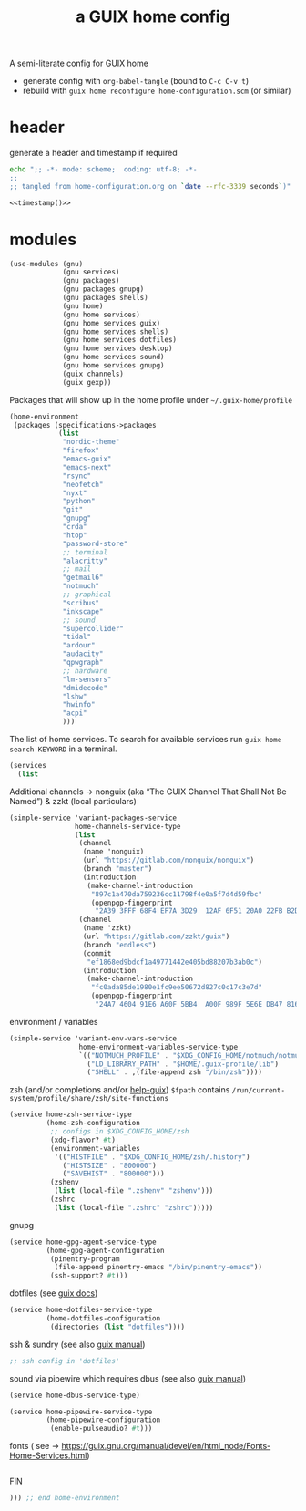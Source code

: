# -*- mode: org;  coding: utf-8; -*-
#+title: a GUIX home config
#+property: header-args :tangle home-configuration.scm

A semi-literate config for GUIX home
- generate config with =org-babel-tangle= (bound to =C-c C-v t=)
- rebuild with =guix home reconfigure home-configuration.scm= (or similar)

* header
generate a header and timestamp if required

#+name: timestamp
#+BEGIN_SRC sh :results output code :tangle no
echo ";; -*- mode: scheme;  coding: utf-8; -*-
;;
;; tangled from home-configuration.org on `date --rfc-3339 seconds`)"
#+end_src

#+begin_src scheme :noweb yes
<<timestamp()>>
#+end_src

* modules

#+BEGIN_SRC scheme
(use-modules (gnu)
             (gnu services)
             (gnu packages)
             (gnu packages gnupg)
             (gnu packages shells)
             (gnu home)
             (gnu home services)
             (gnu home services guix)
             (gnu home services shells)
             (gnu home services dotfiles)
             (gnu home services desktop)
             (gnu home services sound)
             (gnu home services gnupg)
             (guix channels)
             (guix gexp))
#+END_SRC

Packages that will show up in the  home profile under =~/.guix-home/profile=

#+BEGIN_SRC scheme
(home-environment
 (packages (specifications->packages
            (list
             "nordic-theme"
             "firefox"
             "emacs-guix"
             "emacs-next"
             "rsync"
             "neofetch"
             "nyxt"
             "python"
             "git"
             "gnupg"
             "crda"
             "htop"
             "password-store"
             ;; terminal
             "alacritty"
             ;; mail
             "getmail6"
             "notmuch"
             ;; graphical
             "scribus"
             "inkscape"
             ;; sound
             "supercollider"
             "tidal"
             "ardour"
             "audacity"
             "qpwgraph"
             ;; hardware
             "lm-sensors"
             "dmidecode"
             "lshw"
             "hwinfo"
             "acpi"
             )))
#+END_SRC

The list of home services.  To search for available services run =guix home search KEYWORD= in a terminal.

#+BEGIN_SRC scheme
 (services
   (list
   #+END_SRC

Additional channels → nonguix (aka “The GUIX Channel That Shall Not Be Named”) & zzkt (local particulars)

#+BEGIN_SRC scheme
    (simple-service 'variant-packages-service
                    home-channels-service-type
                    (list
                     (channel
                      (name 'nonguix)
                      (url "https://gitlab.com/nonguix/nonguix")
                      (branch "master")
                      (introduction
                       (make-channel-introduction
                        "897c1a470da759236cc11798f4e0a5f7d4d59fbc"
                        (openpgp-fingerprint
                         "2A39 3FFF 68F4 EF7A 3D29  12AF 6F51 20A0 22FB B2D5"))))
                     (channel
                      (name 'zzkt)
                      (url "https://gitlab.com/zzkt/guix")
                      (branch "endless")
                      (commit
                       "ef1868ed9bdcf1a49771442e405bd88207b3ab0c")
                      (introduction
                       (make-channel-introduction
                        "fc0ada85de1980e1fc9ee50672d827c0c17c3e7d"
                        (openpgp-fingerprint
                         "24A7 4604 91E6 A60F 5BB4  A00F 989F 5E6E DB47 8160"))))))
#+END_SRC

#+RESULTS:

environment / variables

#+BEGIN_SRC scheme
    (simple-service 'variant-env-vars-service
                     home-environment-variables-service-type
                     `(("NOTMUCH_PROFILE" . "$XDG_CONFIG_HOME/notmuch/notmuch.conf")
                       ("LD_LIBRARY_PATH" . "$HOME/.guix-profile/lib")
                       ("SHELL" . ,(file-append zsh "/bin/zsh"))))
#+END_SRC

zsh (and/or completions and/or [[https://lists.gnu.org/archive/html/help-guix/2020-06/msg00005.html][help-guix]])
     =$fpath= contains =/run/current-system/profile/share/zsh/site-functions=

#+BEGIN_SRC scheme
   (service home-zsh-service-type
            (home-zsh-configuration
             ;; configs in $XDG_CONFIG_HOME/zsh
             (xdg-flavor? #t)
             (environment-variables
              '(("HISTFILE" . "$XDG_CONFIG_HOME/zsh/.history")
                ("HISTSIZE" . "800000")
                ("SAVEHIST" . "800000")))
             (zshenv
              (list (local-file ".zshenv" "zshenv")))
             (zshrc
              (list (local-file ".zshrc" "zshrc")))))
   #+END_SRC

gnupg

#+BEGIN_SRC scheme
   (service home-gpg-agent-service-type
            (home-gpg-agent-configuration
             (pinentry-program
              (file-append pinentry-emacs "/bin/pinentry-emacs"))
             (ssh-support? #t)))
   #+END_SRC

dotfiles (see [[https://guix.gnu.org/manual/devel/en/html_node/Essential-Home-Services.html][guix docs]])

#+BEGIN_SRC scheme
   (service home-dotfiles-service-type
            (home-dotfiles-configuration
             (directories (list "dotfiles"))))
#+END_SRC

ssh & sundry (see also [[https://guix.gnu.org/manual/devel/en/html_node/Secure-Shell.html][guix manual]])

#+BEGIN_SRC scheme
  ;; ssh config in 'dotfiles'
#+END_SRC

sound via pipewire which requires dbus  (see also [[https://guix.gnu.org/manual/devel/en/html_node/Sound-Home-Services.html][guix manual]])

#+BEGIN_SRC scheme
   (service home-dbus-service-type)

   (service home-pipewire-service-type
            (home-pipewire-configuration
             (enable-pulseaudio? #t)))
#+END_SRC

fonts ( see -> https://guix.gnu.org/manual/devel/en/html_node/Fonts-Home-Services.html)

#+BEGIN_SRC scheme

   #+END_SRC

FIN

#+BEGIN_SRC scheme
  ))) ;; end home-environment
#+END_SRC
